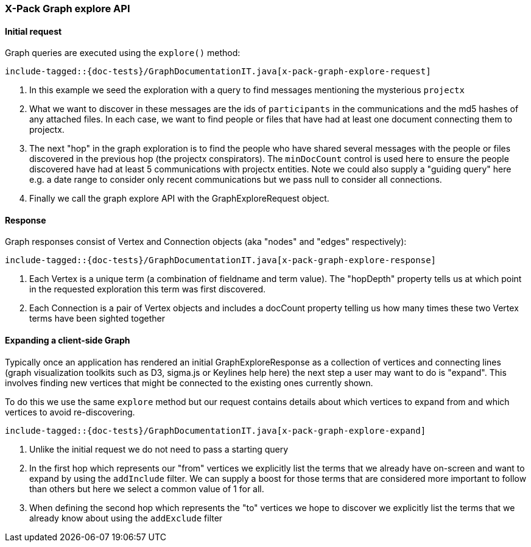 [role="xpack"]
[[java-rest-high-x-pack-graph-explore]]
=== X-Pack Graph explore API

[[java-rest-high-x-pack-graph-explore-execution]]
==== Initial request

Graph queries are executed using the `explore()` method:

["source","java",subs="attributes,callouts,macros"]
--------------------------------------------------
include-tagged::{doc-tests}/GraphDocumentationIT.java[x-pack-graph-explore-request]
--------------------------------------------------
<1> In this example we seed the exploration with a query to find messages mentioning the mysterious `projectx`
<2> What we want to discover in these messages are the ids of `participants` in the communications and the md5 hashes
of any attached files. In each case, we want to find people or files that have had at least one document connecting them
to projectx.
<3> The next "hop" in the graph exploration is to find the people who have shared several messages with the people or files
discovered in the previous hop (the projectx conspirators). The `minDocCount` control is used here to ensure the people
discovered have had at least 5 communications with projectx entities. Note we could also supply a "guiding query" here e.g. a 
date range to consider only recent communications but we pass null to consider all connections.
<4> Finally we call the graph explore API with the GraphExploreRequest object.  


==== Response

Graph responses consist of Vertex and Connection objects (aka "nodes" and "edges" respectively):

["source","java",subs="attributes,callouts,macros"]
--------------------------------------------------
include-tagged::{doc-tests}/GraphDocumentationIT.java[x-pack-graph-explore-response]
--------------------------------------------------
<1> Each Vertex is a unique term (a combination of fieldname and term value). The "hopDepth" property tells us at which point in the 
requested exploration this term was first discovered. 
<2> Each Connection is a pair of Vertex objects and includes a docCount property telling us how many times these two
Vertex terms have been sighted together


[[java-rest-high-x-pack-graph-expand-execution]]
==== Expanding a client-side Graph

Typically once an application has rendered an initial GraphExploreResponse as a collection of vertices and connecting lines (graph visualization toolkits such as D3, sigma.js or Keylines help here) the next step a user may want to do is "expand". This involves finding new vertices that might be connected to the existing ones currently shown.

To do this we use the same `explore` method but our request contains details about which vertices to expand from and which vertices to avoid re-discovering. 

["source","java",subs="attributes,callouts,macros"]
--------------------------------------------------
include-tagged::{doc-tests}/GraphDocumentationIT.java[x-pack-graph-explore-expand]
--------------------------------------------------
<1> Unlike the initial request we do not need to pass a starting query
<2> In the first hop which represents our "from" vertices we explicitly list the terms that we already have on-screen and want to expand by using the `addInclude` filter.
We can supply a boost for those terms that are considered more important to follow than others but here we select a common value of 1 for all.
<3> When defining the second hop which represents the "to" vertices we hope to discover we explicitly list the terms that we already know about using the `addExclude` filter

